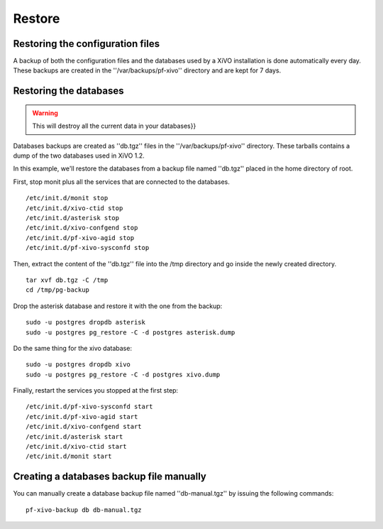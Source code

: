 *******
Restore
*******

Restoring the configuration files
=================================

A backup of both the configuration files and the databases used by a XiVO installation is done 
automatically every day. 
These backups are created in the ''/var/backups/pf-xivo'' directory and are kept for 7 days.


Restoring the databases
=======================

.. warning::

   This will destroy all the current data in your databases}}

Databases backups are created as ''db.tgz'' files in the ''/var/backups/pf-xivo'' directory. 
These tarballs contains a dump of the two databases used in XiVO 1.2.

In this example, we'll restore the databases from a backup file named ''db.tgz'' 
placed in the home directory of root.

First, stop monit plus all the services that are connected to the databases.

::

   /etc/init.d/monit stop
   /etc/init.d/xivo-ctid stop
   /etc/init.d/asterisk stop
   /etc/init.d/xivo-confgend stop
   /etc/init.d/pf-xivo-agid stop
   /etc/init.d/pf-xivo-sysconfd stop


Then, extract the content of the ''db.tgz'' file into the /tmp directory and go inside 
the newly created directory.

::

   tar xvf db.tgz -C /tmp
   cd /tmp/pg-backup


Drop the asterisk database and restore it with the one from the backup:

::

   sudo -u postgres dropdb asterisk
   sudo -u postgres pg_restore -C -d postgres asterisk.dump


Do the same thing for the xivo database:

::

   sudo -u postgres dropdb xivo
   sudo -u postgres pg_restore -C -d postgres xivo.dump


Finally, restart the services you stopped at the first step:

::

   /etc/init.d/pf-xivo-sysconfd start
   /etc/init.d/pf-xivo-agid start
   /etc/init.d/xivo-confgend start
   /etc/init.d/asterisk start
   /etc/init.d/xivo-ctid start
   /etc/init.d/monit start

Creating a databases backup file manually
=========================================

You can manually create a database backup file named ''db-manual.tgz'' by issuing the following commands:

::

   pf-xivo-backup db db-manual.tgz
